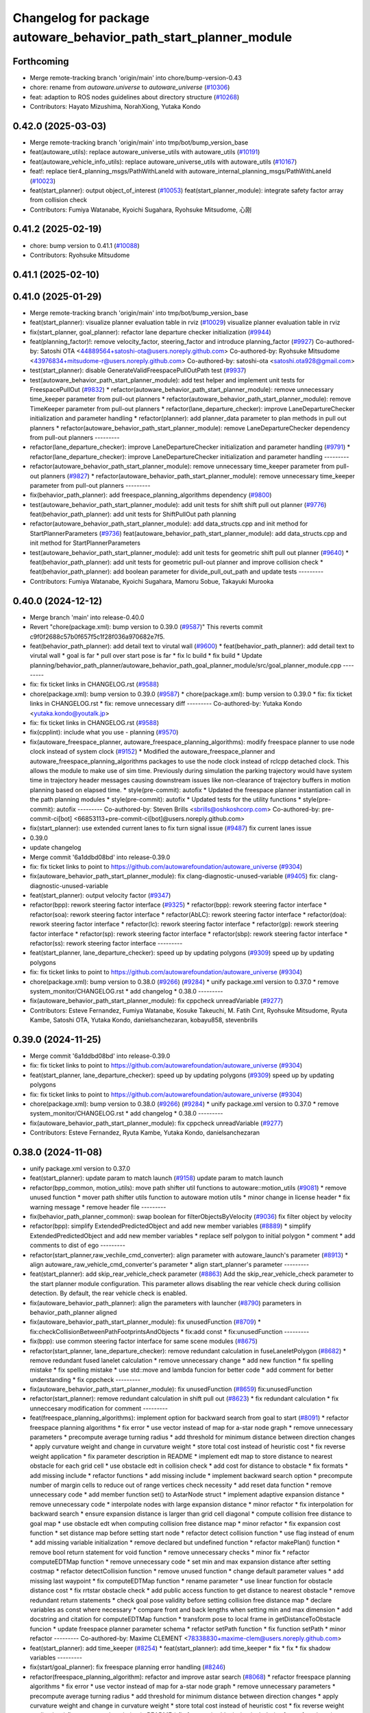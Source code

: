 ^^^^^^^^^^^^^^^^^^^^^^^^^^^^^^^^^^^^^^^^^^^^^^^^^^^^^^^^^^^^^^^^^
Changelog for package autoware_behavior_path_start_planner_module
^^^^^^^^^^^^^^^^^^^^^^^^^^^^^^^^^^^^^^^^^^^^^^^^^^^^^^^^^^^^^^^^^

Forthcoming
-----------
* Merge remote-tracking branch 'origin/main' into chore/bump-version-0.43
* chore: rename from `autoware.universe` to `autoware_universe` (`#10306 <https://github.com/autowarefoundation/autoware_universe/issues/10306>`_)
* feat: adaption to ROS nodes guidelines about directory structure (`#10268 <https://github.com/autowarefoundation/autoware_universe/issues/10268>`_)
* Contributors: Hayato Mizushima, NorahXiong, Yutaka Kondo

0.42.0 (2025-03-03)
-------------------
* Merge remote-tracking branch 'origin/main' into tmp/bot/bump_version_base
* feat(autoware_utils): replace autoware_universe_utils with autoware_utils  (`#10191 <https://github.com/autowarefoundation/autoware_universe/issues/10191>`_)
* feat(autoware_vehicle_info_utils): replace autoware_universe_utils with autoware_utils (`#10167 <https://github.com/autowarefoundation/autoware_universe/issues/10167>`_)
* feat!: replace tier4_planning_msgs/PathWithLaneId with autoware_internal_planning_msgs/PathWithLaneId (`#10023 <https://github.com/autowarefoundation/autoware_universe/issues/10023>`_)
* feat(start_planner): output object_of_interest  (`#10053 <https://github.com/autowarefoundation/autoware_universe/issues/10053>`_)
  feat(start_planner_module): integrate safety factor array from collision check
* Contributors: Fumiya Watanabe, Kyoichi Sugahara, Ryohsuke Mitsudome, 心刚

0.41.2 (2025-02-19)
-------------------
* chore: bump version to 0.41.1 (`#10088 <https://github.com/autowarefoundation/autoware_universe/issues/10088>`_)
* Contributors: Ryohsuke Mitsudome

0.41.1 (2025-02-10)
-------------------

0.41.0 (2025-01-29)
-------------------
* Merge remote-tracking branch 'origin/main' into tmp/bot/bump_version_base
* feat(start_planner): visualize planner evaluation table in rviz (`#10029 <https://github.com/autowarefoundation/autoware_universe/issues/10029>`_)
  visualize planner evaluation table in rviz
* fix(start_planner, goal_planner): refactor lane departure checker initialization (`#9944 <https://github.com/autowarefoundation/autoware_universe/issues/9944>`_)
* feat(planning_factor)!: remove velocity_factor, steering_factor and introduce planning_factor (`#9927 <https://github.com/autowarefoundation/autoware_universe/issues/9927>`_)
  Co-authored-by: Satoshi OTA <44889564+satoshi-ota@users.noreply.github.com>
  Co-authored-by: Ryohsuke Mitsudome <43976834+mitsudome-r@users.noreply.github.com>
  Co-authored-by: satoshi-ota <satoshi.ota928@gmail.com>
* test(start_planner): disable GenerateValidFreespacePullOutPath test (`#9937 <https://github.com/autowarefoundation/autoware_universe/issues/9937>`_)
* test(autoware_behavior_path_start_planner_module):  add test helper and implement unit tests for FreespacePullOut (`#9832 <https://github.com/autowarefoundation/autoware_universe/issues/9832>`_)
  * refactor(autoware_behavior_path_start_planner_module): remove unnecessary time_keeper parameter from pull-out planners
  * refactor(autoware_behavior_path_start_planner_module): remove TimeKeeper parameter from pull-out planners
  * refactor(lane_departure_checker): improve LaneDepartureChecker initialization and parameter handling
  * refactor(planner): add planner_data parameter to plan methods in pull out planners
  * refactor(autoware_behavior_path_start_planner_module): remove LaneDepartureChecker dependency from pull-out planners
  ---------
* refactor(lane_departure_checker): improve LaneDepartureChecker initialization and parameter handling (`#9791 <https://github.com/autowarefoundation/autoware_universe/issues/9791>`_)
  * refactor(lane_departure_checker): improve LaneDepartureChecker initialization and parameter handling
  ---------
* refactor(autoware_behavior_path_start_planner_module): remove unnecessary time_keeper parameter from pull-out planners (`#9827 <https://github.com/autowarefoundation/autoware_universe/issues/9827>`_)
  * refactor(autoware_behavior_path_start_planner_module): remove unnecessary time_keeper parameter from pull-out planners
  ---------
* fix(behavior_path_planner): add freespace_planning_algorithms dependency (`#9800 <https://github.com/autowarefoundation/autoware_universe/issues/9800>`_)
* test(autoware_behavior_path_start_planner_module): add unit tests for shift shift pull out planner (`#9776 <https://github.com/autowarefoundation/autoware_universe/issues/9776>`_)
  feat(behavior_path_planner): add unit tests for ShiftPullOut path planning
* refactor(autoware_behavior_path_start_planner_module): add data_structs.cpp and init method for StartPlannerParameters (`#9736 <https://github.com/autowarefoundation/autoware_universe/issues/9736>`_)
  feat(autoware_behavior_path_start_planner_module): add data_structs.cpp and init method for StartPlannerParameters
* test(autoware_behavior_path_start_planner_module): add unit tests for geometric shift pull out planner (`#9640 <https://github.com/autowarefoundation/autoware_universe/issues/9640>`_)
  * feat(behavior_path_planner): add unit tests for geometric pull-out planner and improve collision check
  * feat(behavior_path_planner): add boolean parameter for divide_pull_out_path and update tests
  ---------
* Contributors: Fumiya Watanabe, Kyoichi Sugahara, Mamoru Sobue, Takayuki Murooka

0.40.0 (2024-12-12)
-------------------
* Merge branch 'main' into release-0.40.0
* Revert "chore(package.xml): bump version to 0.39.0 (`#9587 <https://github.com/autowarefoundation/autoware_universe/issues/9587>`_)"
  This reverts commit c9f0f2688c57b0f657f5c1f28f036a970682e7f5.
* feat(behavior_path_planner): add detail text to virutal wall (`#9600 <https://github.com/autowarefoundation/autoware_universe/issues/9600>`_)
  * feat(behavior_path_planner): add detail text to virutal wall
  * goal is far
  * pull over start pose is far
  * fix lc build
  * fix build
  * Update planning/behavior_path_planner/autoware_behavior_path_goal_planner_module/src/goal_planner_module.cpp
  ---------
* fix: fix ticket links in CHANGELOG.rst (`#9588 <https://github.com/autowarefoundation/autoware_universe/issues/9588>`_)
* chore(package.xml): bump version to 0.39.0 (`#9587 <https://github.com/autowarefoundation/autoware_universe/issues/9587>`_)
  * chore(package.xml): bump version to 0.39.0
  * fix: fix ticket links in CHANGELOG.rst
  * fix: remove unnecessary diff
  ---------
  Co-authored-by: Yutaka Kondo <yutaka.kondo@youtalk.jp>
* fix: fix ticket links in CHANGELOG.rst (`#9588 <https://github.com/autowarefoundation/autoware_universe/issues/9588>`_)
* fix(cpplint): include what you use - planning (`#9570 <https://github.com/autowarefoundation/autoware_universe/issues/9570>`_)
* fix(autoware_freespace_planner, autoware_freespace_planning_algorithms): modify freespace planner to use node clock instead of system clock (`#9152 <https://github.com/autowarefoundation/autoware_universe/issues/9152>`_)
  * Modified the autoware_freespace_planner and autoware_freespace_planning_algorithms packages to use the node clock instead of rclcpp detached clock. This allows the module to make use of sim time. Previously during simulation the parking trajectory would have system time in trajectory header messages causing downstream issues like non-clearance of trajectory buffers in motion planning based on elapsed time.
  * style(pre-commit): autofix
  * Updated the freespace planner instantiation call in the path planning modules
  * style(pre-commit): autofix
  * Updated tests for the utility functions
  * style(pre-commit): autofix
  ---------
  Co-authored-by: Steven Brills <sbrills@oshkoshcorp.com>
  Co-authored-by: pre-commit-ci[bot] <66853113+pre-commit-ci[bot]@users.noreply.github.com>
* fix(start_planner): use extended current lanes to fix turn signal issue (`#9487 <https://github.com/autowarefoundation/autoware_universe/issues/9487>`_)
  fix current lanes issue
* 0.39.0
* update changelog
* Merge commit '6a1ddbd08bd' into release-0.39.0
* fix: fix ticket links to point to https://github.com/autowarefoundation/autoware_universe (`#9304 <https://github.com/autowarefoundation/autoware_universe/issues/9304>`_)
* fix(autoware_behavior_path_start_planner_module): fix clang-diagnostic-unused-variable (`#9405 <https://github.com/autowarefoundation/autoware_universe/issues/9405>`_)
  fix: clang-diagnostic-unused-variable
* feat(start_planner): output velocity factor (`#9347 <https://github.com/autowarefoundation/autoware_universe/issues/9347>`_)
* refactor(bpp): rework steering factor interface (`#9325 <https://github.com/autowarefoundation/autoware_universe/issues/9325>`_)
  * refactor(bpp): rework steering factor interface
  * refactor(soa): rework steering factor interface
  * refactor(AbLC): rework steering factor interface
  * refactor(doa): rework steering factor interface
  * refactor(lc): rework steering factor interface
  * refactor(gp): rework steering factor interface
  * refactor(sp): rework steering factor interface
  * refactor(sbp): rework steering factor interface
  * refactor(ss): rework steering factor interface
  ---------
* feat(start_planner, lane_departure_checker): speed up by updating polygons (`#9309 <https://github.com/autowarefoundation/autoware_universe/issues/9309>`_)
  speed up by updating polygons
* fix: fix ticket links to point to https://github.com/autowarefoundation/autoware_universe (`#9304 <https://github.com/autowarefoundation/autoware_universe/issues/9304>`_)
* chore(package.xml): bump version to 0.38.0 (`#9266 <https://github.com/autowarefoundation/autoware_universe/issues/9266>`_) (`#9284 <https://github.com/autowarefoundation/autoware_universe/issues/9284>`_)
  * unify package.xml version to 0.37.0
  * remove system_monitor/CHANGELOG.rst
  * add changelog
  * 0.38.0
  ---------
* fix(autoware_behavior_path_start_planner_module): fix cppcheck unreadVariable (`#9277 <https://github.com/autowarefoundation/autoware_universe/issues/9277>`_)
* Contributors: Esteve Fernandez, Fumiya Watanabe, Kosuke Takeuchi, M. Fatih Cırıt, Ryohsuke Mitsudome, Ryuta Kambe, Satoshi OTA, Yutaka Kondo, danielsanchezaran, kobayu858, stevenbrills

0.39.0 (2024-11-25)
-------------------
* Merge commit '6a1ddbd08bd' into release-0.39.0
* fix: fix ticket links to point to https://github.com/autowarefoundation/autoware_universe (`#9304 <https://github.com/autowarefoundation/autoware_universe/issues/9304>`_)
* feat(start_planner, lane_departure_checker): speed up by updating polygons (`#9309 <https://github.com/autowarefoundation/autoware_universe/issues/9309>`_)
  speed up by updating polygons
* fix: fix ticket links to point to https://github.com/autowarefoundation/autoware_universe (`#9304 <https://github.com/autowarefoundation/autoware_universe/issues/9304>`_)
* chore(package.xml): bump version to 0.38.0 (`#9266 <https://github.com/autowarefoundation/autoware_universe/issues/9266>`_) (`#9284 <https://github.com/autowarefoundation/autoware_universe/issues/9284>`_)
  * unify package.xml version to 0.37.0
  * remove system_monitor/CHANGELOG.rst
  * add changelog
  * 0.38.0
  ---------
* fix(autoware_behavior_path_start_planner_module): fix cppcheck unreadVariable (`#9277 <https://github.com/autowarefoundation/autoware_universe/issues/9277>`_)
* Contributors: Esteve Fernandez, Ryuta Kambe, Yutaka Kondo, danielsanchezaran

0.38.0 (2024-11-08)
-------------------
* unify package.xml version to 0.37.0
* feat(start_planner): update param to match launch (`#9158 <https://github.com/autowarefoundation/autoware_universe/issues/9158>`_)
  update param to match launch
* refactor(bpp_common, motion_utils): move path shifter util functions to autoware::motion_utils (`#9081 <https://github.com/autowarefoundation/autoware_universe/issues/9081>`_)
  * remove unused function
  * mover path shifter utils function to autoware motion utils
  * minor change in license header
  * fix warning message
  * remove header file
  ---------
* fix(behavior_path_planner_common): swap boolean for filterObjectsByVelocity (`#9036 <https://github.com/autowarefoundation/autoware_universe/issues/9036>`_)
  fix filter object by velocity
* refactor(bpp): simplify ExtendedPredictedObject and add new member variables (`#8889 <https://github.com/autowarefoundation/autoware_universe/issues/8889>`_)
  * simplify ExtendedPredictedObject and add new member variables
  * replace self polygon to initial polygon
  * comment
  * add comments to dist of ego
  ---------
* refactor(start_planner,raw_vechile_cmd_converter): align parameter with autoware_launch's parameter (`#8913 <https://github.com/autowarefoundation/autoware_universe/issues/8913>`_)
  * align autoware_raw_vehicle_cmd_converter's parameter
  * align start_planner's parameter
  ---------
* feat(start_planner): add skip_rear_vehicle_check parameter (`#8863 <https://github.com/autowarefoundation/autoware_universe/issues/8863>`_)
  Add the skip_rear_vehicle_check parameter to the start planner module configuration. This parameter allows disabling the rear vehicle check during collision detection. By default, the rear vehicle check is enabled.
* fix(autoware_behavior_path_planner): align the parameters with launcher (`#8790 <https://github.com/autowarefoundation/autoware_universe/issues/8790>`_)
  parameters in behavior_path_planner aligned
* fix(autoware_behavior_path_start_planner_module): fix unusedFunction (`#8709 <https://github.com/autowarefoundation/autoware_universe/issues/8709>`_)
  * fix:checkCollisionBetweenPathFootprintsAndObjects
  * fix:add const
  * fix:unusedFunction
  ---------
* fix(bpp): use common steering factor interface for same scene modules (`#8675 <https://github.com/autowarefoundation/autoware_universe/issues/8675>`_)
* refactor(start_planner, lane_departure_checker): remove redundant calculation in fuseLaneletPolygon (`#8682 <https://github.com/autowarefoundation/autoware_universe/issues/8682>`_)
  * remove redundant fused lanelet calculation
  * remove unnecessary change
  * add new function
  * fix spelling mistake
  * fix spelling mistake
  * use std::move and lambda funcion for better code
  * add comment for better understanding
  * fix cppcheck
  ---------
* fix(autoware_behavior_path_start_planner_module): fix unusedFunction (`#8659 <https://github.com/autowarefoundation/autoware_universe/issues/8659>`_)
  fix:unusedFunction
* refactor(start_planner): remove redundant calculation in shift pull out  (`#8623 <https://github.com/autowarefoundation/autoware_universe/issues/8623>`_)
  * fix redundant calculation
  * fix unneccesary modification for comment
  ---------
* feat(freespace_planning_algorithms): implement option for backward search from goal to start (`#8091 <https://github.com/autowarefoundation/autoware_universe/issues/8091>`_)
  * refactor freespace planning algorithms
  * fix error
  * use vector instead of map for a-star node graph
  * remove unnecessary parameters
  * precompute average turning radius
  * add threshold for minimum distance between direction changes
  * apply curvature weight and change in curvature weight
  * store total cost instead of heuristic cost
  * fix reverse weight application
  * fix parameter description in README
  * implement edt map to store distance to nearest obstacle for each grid cell
  * use obstacle edt in collision check
  * add cost for distance to obstacle
  * fix formats
  * add missing include
  * refactor functions
  * add missing include
  * implement backward search option
  * precompute number of margin cells to reduce out of range vertices check necessity
  * add reset data function
  * remove unnecessary code
  * add member function set() to AstarNode struct
  * implement adaptive expansion distance
  * remove unnecessary code
  * interpolate nodes with large expansion distance
  * minor refactor
  * fix interpolation for backward search
  * ensure expansion distance is larger than grid cell diagonal
  * compute collision free distance to goal map
  * use obstacle edt when computing collision free distance map
  * minor refactor
  * fix expansion cost function
  * set distance map before setting start node
  * refactor detect collision function
  * use flag instead of enum
  * add missing variable initialization
  * remove declared but undefined function
  * refactor makePlan() function
  * remove bool return statement for void function
  * remove unnecessary checks
  * minor fix
  * refactor computeEDTMap function
  * remove unnecessary code
  * set min and max expansion distance after setting costmap
  * refactor detectCollision function
  * remove unused function
  * change default parameter values
  * add missing last waypoint
  * fix computeEDTMap function
  * rename parameter
  * use linear function for obstacle distance cost
  * fix rrtstar obstacle check
  * add public access function to get distance to nearest obstacle
  * remove redundant return statements
  * check goal pose validity before setting collision free distance map
  * declare variables as const where necessary
  * compare front and back lengths when setting min and max dimension
  * add docstring and citation for computeEDTMap function
  * transform pose to local frame in getDistanceToObstacle funcion
  * update freespace planner parameter schema
  * refactor setPath function
  * fix function setPath
  * minor refactor
  ---------
  Co-authored-by: Maxime CLEMENT <78338830+maxime-clem@users.noreply.github.com>
* feat(start_planner): add time_keeper (`#8254 <https://github.com/autowarefoundation/autoware_universe/issues/8254>`_)
  * feat(start_planner): add time_keeper
  * fix
  * fix
  * fix shadow variables
  ---------
* fix(start/goal_planner): fix freespace planning error handling (`#8246 <https://github.com/autowarefoundation/autoware_universe/issues/8246>`_)
* refactor(freespace_planning_algorithm): refactor and improve astar search (`#8068 <https://github.com/autowarefoundation/autoware_universe/issues/8068>`_)
  * refactor freespace planning algorithms
  * fix error
  * use vector instead of map for a-star node graph
  * remove unnecessary parameters
  * precompute average turning radius
  * add threshold for minimum distance between direction changes
  * apply curvature weight and change in curvature weight
  * store total cost instead of heuristic cost
  * fix reverse weight application
  * fix parameter description in README
  * fix formats
  * add missing include
  * refactor functions
  * precompute number of margin cells to reduce out of range vertices check necessity
  * add reset data function
  * add member function set() to AstarNode struct
  * remove unnecessary code
  * minor refactor
  * ensure expansion distance is larger than grid cell diagonal
  * compute collision free distance to goal map
  * minor refactor
  * fix expansion cost function
  * set distance map before setting start node
  * minor fix
  * remove unnecessary code
  * change default parameter values
  * rename parameter
  * fix rrtstar obstacle check
  * remove redundant return statements
  * check goal pose validity before setting collision free distance map
  * declare variables as const where necessary
  ---------
* fix(autoware_behavior_path_start_planner_module): fix shadowVariable (`#7982 <https://github.com/autowarefoundation/autoware_universe/issues/7982>`_)
  * fix:shadowVariable
  * fix:shadowVariable
  * refactor:clang format
  * refactor:clang format
  * refactor:clang format
  * refactor: change of declaration location
  * fix:shadowVariable
  * fix:shadowVariable
  * fix:shadowVariable
  * refactor:clang format
  * refactor: namespace
  * refactor:clang format
  ---------
* feat(start_planner): add end_pose_curvature_threshold  (`#7901 <https://github.com/autowarefoundation/autoware_universe/issues/7901>`_)
  * feat(start_planner): add end_pose_curvature_threshold
  * Update planning/behavior_path_planner/autoware_behavior_path_start_planner_module/README.md
  Co-authored-by: Kyoichi Sugahara <kyoichi.sugahara@tier4.jp>
  * update max curvature discription
  * update readme
  ---------
  Co-authored-by: Kyoichi Sugahara <kyoichi.sugahara@tier4.jp>
* feat(start_planner): check current_pose and estimated_stop_pose for isPreventingRearVehicleFromPassingThrough (`#8112 <https://github.com/autowarefoundation/autoware_universe/issues/8112>`_)
* fix(start/goal_planner): fix addition of duplicate segments in calcBeforeShiftedArcLength (`#7902 <https://github.com/autowarefoundation/autoware_universe/issues/7902>`_)
  * fix(start/goal_planner): fix addition of duplicate segments in calcBeforeShiftedArcLength
  * Update trajectory.hpp
  Co-authored-by: Kyoichi Sugahara <kyoichi.sugahara@tier4.jp>
  * Update trajectory.hpp
  Co-authored-by: Kyoichi Sugahara <kyoichi.sugahara@tier4.jp>
  ---------
  Co-authored-by: Kyoichi Sugahara <kyoichi.sugahara@tier4.jp>
* feat(safety_check): filter safety check targe objects by yaw deviation between pose and lane (`#7828 <https://github.com/autowarefoundation/autoware_universe/issues/7828>`_)
  * fix(safety_check): filter by yaw deviation to check object belongs to lane
  * fix(static_obstacle_avoidance): check yaw only when the object is moving
  ---------
* feat: add `autoware\_` prefix to `lanelet2_extension` (`#7640 <https://github.com/autowarefoundation/autoware_universe/issues/7640>`_)
* feat(start_planner): yaw threshold for rss check (`#7657 <https://github.com/autowarefoundation/autoware_universe/issues/7657>`_)
  * add param to customize yaw th
  * add param to other modules
  * docs
  * update READMEs with params
  * fix LC README
  * use normalized yaw diff
  ---------
* refactor(universe_utils/motion_utils)!: add autoware namespace (`#7594 <https://github.com/autowarefoundation/autoware_universe/issues/7594>`_)
* fix(autoware_behavior_path_start_planner_module): fix duplicateBreak warning (`#7583 <https://github.com/autowarefoundation/autoware_universe/issues/7583>`_)
* refactor(motion_utils)!: add autoware prefix and include dir (`#7539 <https://github.com/autowarefoundation/autoware_universe/issues/7539>`_)
  refactor(motion_utils): add autoware prefix and include dir
* feat(autoware_universe_utils)!: rename from tier4_autoware_utils (`#7538 <https://github.com/autowarefoundation/autoware_universe/issues/7538>`_)
  Co-authored-by: kosuke55 <kosuke.tnp@gmail.com>
* refactor(route_handler)!: rename to include/autoware/{package_name}  (`#7530 <https://github.com/autowarefoundation/autoware_universe/issues/7530>`_)
  refactor(route_handler)!: rename to include/autoware/{package_name}
* refactor(freespace_planner)!: rename to include/autoware/{package_name}  (`#7525 <https://github.com/autowarefoundation/autoware_universe/issues/7525>`_)
  refactor(freespace_planner)!: rename to include/autoware/{package_name}
  refactor(start_planner): make autoware include dir
  refactor(goal_planner): make autoware include dir
  sampling planner module
  fix sampling planner build
  dynamic_avoidance
  lc
  side shift
  autoware_behavior_path_static_obstacle_avoidance_module
  autoware_behavior_path_planner_common
  make behavior_path dir
  pre-commit
  fix pre-commit
  fix build
  autoware_freespace_planner
  freespace_planning_algorithms
* refactor(control)!: refactor directory structures of the control checkers (`#7524 <https://github.com/autowarefoundation/autoware_universe/issues/7524>`_)
  * aeb
  * control_validator
  * lane_departure_checker
  * shift_decider
  * fix
  ---------
* refactor(behaivor_path_planner)!: rename to include/autoware/{package_name} (`#7522 <https://github.com/autowarefoundation/autoware_universe/issues/7522>`_)
  * refactor(behavior_path_planner)!: make autoware dir in include
  * refactor(start_planner): make autoware include dir
  * refactor(goal_planner): make autoware include dir
  * sampling planner module
  * fix sampling planner build
  * dynamic_avoidance
  * lc
  * side shift
  * autoware_behavior_path_static_obstacle_avoidance_module
  * autoware_behavior_path_planner_common
  * make behavior_path dir
  * pre-commit
  * fix pre-commit
  * fix build
  ---------
* Contributors: Go Sakayori, Kosuke Takeuchi, Kyoichi Sugahara, Ryuta Kambe, Satoshi OTA, Takayuki Murooka, Yuki TAKAGI, Yutaka Kondo, Zhe Shen, Zulfaqar Azmi, danielsanchezaran, kobayu858, mkquda

0.26.0 (2024-04-03)
-------------------
